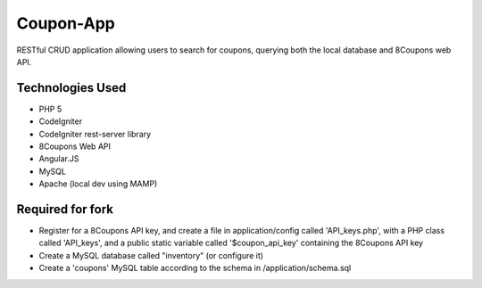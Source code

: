 ###################
Coupon-App
###################

RESTful CRUD application allowing users to search for coupons, querying both the local database and 8Coupons web API.

*******************
Technologies Used
*******************

- PHP 5
- CodeIgniter
- CodeIgniter rest-server library
- 8Coupons Web API
- Angular.JS
- MySQL
- Apache (local dev using MAMP)

*******************
Required for fork
*******************

- Register for a 8Coupons API key, and create a file in application/config called 'API_keys.php', with a PHP class called 'API_keys', and a public static variable called '$coupon_api_key' containing the 8Coupons API key
- Create a MySQL database called "inventory" (or configure it)
- Create a 'coupons' MySQL table according to the schema in /application/schema.sql

